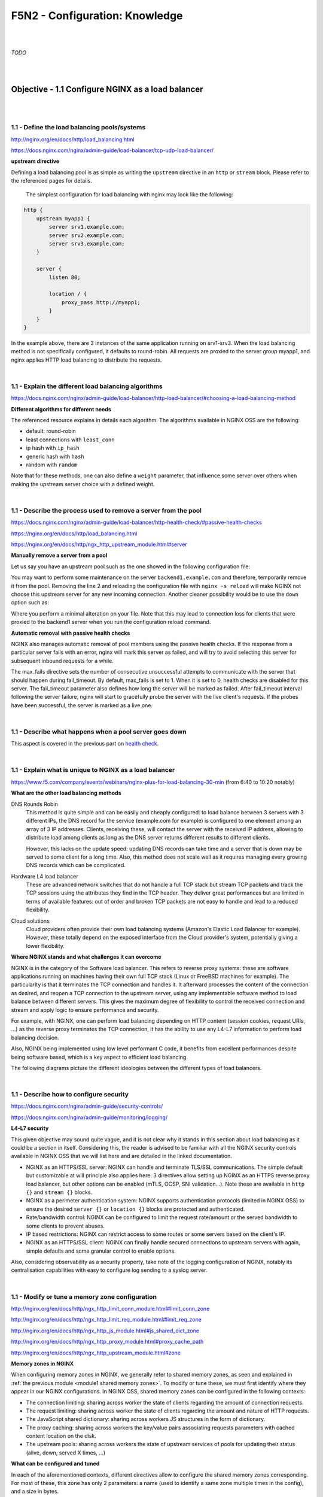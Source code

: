 F5N2 - Configuration: Knowledge
===============================

|
|

*TODO*

|
|

Objective - 1.1 Configure NGINX as a load balancer
--------------------------------------------------

|
|

1.1 - Define the load balancing pools/systems
~~~~~~~~~~~~~~~~~~~~~~~~~~~~~~~~~~~~~~~~~~~~~

http://nginx.org/en/docs/http/load_balancing.html

https://docs.nginx.com/nginx/admin-guide/load-balancer/tcp-udp-load-balancer/

**upstream directive**

Defining a load balancing pool is as simple as writing the ``upstream``
directive in an ``http`` or ``stream`` block. Please refer to the referenced
pages for details.

 The simplest configuration for load balancing with nginx may look like the
 following:

.. code-block:: NGINX

    http {
        upstream myapp1 {
            server srv1.example.com;
            server srv2.example.com;
            server srv3.example.com;
        }

        server {
            listen 80;

            location / {
                proxy_pass http://myapp1;
            }
        }
    }

In the example above, there are 3 instances of the same application running on
srv1-srv3. When the load balancing method is not specifically configured, it
defaults to round-robin. All requests are proxied to the server group myapp1,
and nginx applies HTTP load balancing to distribute the requests.

|

1.1 - Explain the different load balancing algorithms
~~~~~~~~~~~~~~~~~~~~~~~~~~~~~~~~~~~~~~~~~~~~~~~~~~~~~

https://docs.nginx.com/nginx/admin-guide/load-balancer/http-load-balancer/#choosing-a-load-balancing-method

**Different algorithms for different needs**

The referenced resource explains in details each algorithm. The algorithms
available in NGINX OSS are the following:

- default: round-robin
- least connections with ``least_conn``
- ip hash with ``ip_hash``
- generic hash with ``hash``
- random with ``random``

Note that for these methods, one can also define a ``weight`` parameter, that
influence some server over others when making the upstream server choice with a
defined weight.

|

1.1 - Describe the process used to remove a server from the pool
~~~~~~~~~~~~~~~~~~~~~~~~~~~~~~~~~~~~~~~~~~~~~~~~~~~~~~~~~~~~~~~~
https://docs.nginx.com/nginx/admin-guide/load-balancer/http-health-check/#passive-health-checks

https://nginx.org/en/docs/http/load_balancing.html

https://nginx.org/en/docs/http/ngx_http_upstream_module.html#server

**Manually remove a server from a pool**

Let us say you have an upstream pool such as the one showed in the following
configuration file:

.. code-block:: NGINX
    :linenos:

    upstream backend {
        server backend1.example.com;
        server backend2.example.com:8080;
        server backend2.example.com:8081;
        }

You may want to perform some maintenance on the server ``backend1.example.com``
and therefore, temporarily remove it from the pool. Removing the line 2 and
reloading the configuration file with ``nginx -s reload`` will make NGINX not
choose this upstream server for any new incoming connection. Another cleaner
possibility would be to use the ``down`` option such as:

.. code-block:: NGINX
    :linenos:
    :emphasize-lines: 2

    upstream backend {
        server backend1.example.com down;
        server backend2.example.com:8080;
        server backend2.example.com:8081;
        }

Where you perform a minimal alteration on your file. Note that this may lead to
connection loss for clients that were proxied to the backend1 server when you
run the configuration reload command.

.. _health check:

**Automatic removal with passive health checks**

NGINX also manages automatic removal of pool members using the passive health
checks. If the response from a particular server fails with an error, nginx
will mark this server as failed, and will try to avoid selecting this server
for subsequent inbound requests for a while.

The max_fails directive sets the number of consecutive unsuccessful attempts to
communicate with the server that should happen during fail_timeout. By default,
max_fails is set to 1. When it is set to 0, health checks are disabled for this
server. The fail_timeout parameter also defines how long the server will be
marked as failed. After fail_timeout interval following the server failure,
nginx will start to gracefully probe the server with the live client's
requests. If the probes have been successful, the server is marked as a live
one.

|

1.1 - Describe what happens when a pool server goes down
~~~~~~~~~~~~~~~~~~~~~~~~~~~~~~~~~~~~~~~~~~~~~~~~~~~~~~~~
This aspect is covered in the previous part on `health check`_.

|

1.1 - Explain what is unique to NGINX as a load balancer
~~~~~~~~~~~~~~~~~~~~~~~~~~~~~~~~~~~~~~~~~~~~~~~~~~~~~~~~
https://www.f5.com/company/events/webinars/nginx-plus-for-load-balancing-30-min
(from 6:40 to 10:20 notably)

**What are the other load balancing methods**

DNS Rounds Robin
    This method is quite simple and can be easily and cheaply configured: to
    load balance between 3 servers with 3 different IPs, the DNS record for the
    service (example.com for example) is configured to one element among an
    array of 3 IP addresses. Clients, receiving these, will contact the server
    with the received IP address, allowing to distribute load among clients as
    long as the DNS server returns different results to different clients.

    However, this lacks on the update speed: updating DNS records can take time
    and a server that is down may be served to some client for a long time.
    Also, this method does not scale well as it requires managing every growing
    DNS records which can be complicated.

Hardware L4 load balancer
    These are advanced network switches that do not handle a full TCP stack but
    stream TCP packets and track the TCP sessions using the attributes they
    find in the TCP header. They deliver great performances but are limited in
    terms of available features: out of order and broken TCP packets are not
    easy to handle and lead to a reduced flexibility.

Cloud solutions
    Cloud providers often provide their own load balancing systems (Amazon's
    Elastic Load Balancer for example). However, these totally depend on the
    exposed interface from the Cloud provider's system, potentially giving a
    lower flexibility.

**Where NGINX stands and what challenges it can overcome**

NGINX is in the category of the Software load balancer. This refers to reverse
proxy systems: these are software applications running on machines having their
own full TCP stack (Linux or FreeBSD machines for example). The particularity
is that it terminates the TCP connection and handles it. It afterward processes
the content of the connection as desired, and reopen a TCP connection to the
upstream server, using any implementable software method to load balance
between different servers. This gives the maximum degree of flexibility to
control the received connection and stream and apply logic to ensure
performance and security.

For example, with NGINX, one can perform load balancing depending on HTTP
content (session cookies, request URIs, ...) as the reverse proxy terminates
the TCP connection, it has the ability to use any L4-L7 information to perform
load balancing decision.

Also, NGINX being implemented using low level performant C code, it benefits
from excellent performances despite being software based, which is a key aspect
to efficient load balancing.

The following diagrams picture the different ideologies between the different
types of load balancers.

.. image:: /_static/n1-n4/load-balancers-dns.excalidraw.svg
    :width: 1200px
    :align: center
    :alt: Diagram load balancer DNS

.. image:: /_static/n1-n4/load-balancers-l4.excalidraw.svg
    :width: 1200px
    :align: center
    :alt: Diagram load balancer L4

.. image:: /_static/n1-n4/load-balancers-software.excalidraw.svg
    :width: 1200px
    :align: center
    :alt: Diagram software load balancer

|

.. _module2 describe configure security:

1.1 - Describe how to configure security
~~~~~~~~~~~~~~~~~~~~~~~~~~~~~~~~~~~~~~~~

https://docs.nginx.com/nginx/admin-guide/security-controls/

https://docs.nginx.com/nginx/admin-guide/monitoring/logging/

**L4-L7 security**

This given objective may sound quite vague, and it is not clear why it stands
in this section about load balancing as it could be a section in itself.
Considering this, the reader is advised to be familiar with all the NGINX
security controls available in NGINX OSS that we will list here and are
detailed in the linked documentation.

- NGINX as an HTTPS/SSL server: NGINX can handle and terminate TLS/SSL
  communications. The simple default but customizable at will principle also
  applies here: 3 directives allow setting up NGINX as an HTTPS reverse proxy
  load balancer, but other options can be enabled (mTLS, OCSP, SNI
  validation...). Note these are available in ``http {}`` and ``stream {}``
  blocks.
- NGINX as a perimeter authentication system: NGINX supports authentication
  protocols (limited in NGINX OSS) to ensure the desired ``server {}`` or
  ``location {}`` blocks are protected and authenticated.
- Rate/bandwidth control: NGINX can be configured to limit the request
  rate/amount or the served bandwidth to some clients to prevent abuses.
- IP based restrictions: NGINX can restrict access to some routes or some
  servers based on the client's IP.
- NGINX as an HTTPS/SSL client: NGINX can finally handle secured connections to
  upstream servers with again, simple defaults and some granular control to
  enable options.

Also, considering observability as a security property, take note of the
logging configuration of NGINX, notably its centralisation capabilities with
easy to configure log sending to a syslog server.

|

1.1 - Modify or tune a memory zone configuration
~~~~~~~~~~~~~~~~~~~~~~~~~~~~~~~~~~~~~~~~~~~~~~~~

http://nginx.org/en/docs/http/ngx_http_limit_conn_module.html#limit_conn_zone

http://nginx.org/en/docs/http/ngx_http_limit_req_module.html#limit_req_zone

http://nginx.org/en/docs/http/ngx_http_js_module.html#js_shared_dict_zone

http://nginx.org/en/docs/http/ngx_http_proxy_module.html#proxy_cache_path

http://nginx.org/en/docs/http/ngx_http_upstream_module.html#zone

**Memory zones in NGINX**

When configuring memory zones in NGINX, we generally refer to shared memory
zones, as seen and explained in :ref:`the previous module <module1 shared
memory zones>`. To modify or tune these, we must first identify where they
appear in our NGINX configurations. In NGINX OSS, shared memory zones can be
configured in the following contexts:

- The connection limiting: sharing across worker the state of clients
  regarding the amount of connection requests.
- The request limiting: sharing across worker the state of clients regarding
  the amount and nature of HTTP requests.
- The JavaScript shared dictionary: sharing across workers JS structures in the
  form of dictionary.
- The proxy caching: sharing across workers the key/value pairs associating
  requests parameters with cached content location on the disk.
- The upstream pools: sharing across workers the state of upstream services of
  pools for updating their status (alive, down, served X times, ...)

**What can be configured and tuned**

In each of the aforementioned contexts, different directives allow to configure
the shared memory zones corresponding. For most of these, this zone has only 2
parameters: a name (used to identify a same zone multiple times in the config),
and a size in bytes.

The size parameter can be tuned and engineered to correspond to the nature of
the application and the server's resources. For example, knowing that a shared
JS dictionary should only have a few small entries, on can allocate only a few
kilobytes preventing the allocation of megabytes of memory and not using it.

For details on the different syntaxes, the reader should refer to the mentioned
links to the documentation.

|

1.1 - Describe how to configure NGINX as mirroring server
~~~~~~~~~~~~~~~~~~~~~~~~~~~~~~~~~~~~~~~~~~~~~~~~~~~~~~~~~

https://alex.dzyoba.com/blog/nginx-mirror/

http://nginx.org/en/docs/http/ngx_http_mirror_module.html

https://thelinuxnotes.com/index.php/mirroring-requests-to-another-server-with-nginx/

**The concept of mirroring requests in NGINX**

In the context of reverse proxying, request mirroring refers to making the
reverse proxy, proxy requests to a mirroring server, "as if" it was an actual
backend upstream server. However, the specificity lies in the fact that NGINX
does not actually forward the mirror server's response back to the client. This
for example allows to test a new, off-production backend server with real
clients' requests and assess its functionalities before pushing it to
production.

The following diagram from `Alex Dzyoba's
blog <https://alex.dzyoba.com/blog/nginx-mirror/>`_ provides a visual
representation of a mirroring setup where NGINX would both, proxy the actual
client's request to the real backend server, as well as mirroring this request
to a test server.

.. image:: /_static/n1-n4/nginx-mirror-mirror-setup.png
    :height: 400px
    :alt: Diagram of a mirroring server setup with NGINX

**Configure NGINX to mirror requests**

NGINX uses the directives from the ``ngx_http_mirror_module`` to implement the
mirroring.

The following configuration defines 2 locations: the first where NGINX should:

1. mirror the client's request to its ``/mirror`` URI
2. proxy the request to the real backend, picked from the upstream pool named
   ``backend``.

The second location is internal (meaning it can only be reached by NGINX
itself, not from the outside), and defines what should happen to the requests
made to the ``/mirror`` endpoint. They should be proxied to another backend,
picked from the ``test_backend`` pool.

.. code-block:: NGINX

    location / {
        mirror /mirror;
        proxy_pass http://backend;
    }

    location = /mirror {
        internal;
        proxy_pass http://test_backend$request_uri;
    }

|

1.1 - Describe how to configure NGINX as a layer 4 load balancer
~~~~~~~~~~~~~~~~~~~~~~~~~~~~~~~~~~~~~~~~~~~~~~~~~~~~~~~~~~~~~~~~

https://docs.nginx.com/nginx/admin-guide/load-balancer/tcp-udp-load-balancer/

**TCP/UDP load balancing**

In the same fashion as NGINX can be configured as a Layer 7 (HTTP) load
balancer, the same can be done at the Layer 4 with a similar syntax: one must
configure an upstream servers group with the ``upstream`` directive and can
afterward use the ``proxy_pass`` directive to proxy the requests at layer 4 to
the upstream pool.

The following configuration defines an upstream pool composed of 3 servers: the
first 3 are active while the last 2 are backup (they receive requests only when
one of the active server is down). The first server is preferred in the load
balancing algorithm by a factor of 5. The load balancing algorithm uses the
hash algorithm by taking the remote client's address as a key.

.. code-block:: NGINX

    upstream backend {
        hash $remote_addr;

        server backend1.example.com:12345  weight=5;
        server backend2.example.com:12345;
        server unix:/tmp/backend3;

        server backup1.example.com:12345   backup;
        server backup2.example.com:12345   backup;
    }

    server {
        listen 12346;
        proxy_pass backend;
    }

|

1.1 - Describe how to configure NGINX as an API Gateway
~~~~~~~~~~~~~~~~~~~~~~~~~~~~~~~~~~~~~~~~~~~~~~~~~~~~~~~

https://www.f5.com/company/blog/nginx/deploying-nginx-plus-as-an-api-gateway-part-1

https://www.f5.com/company/blog/nginx/deploying-nginx-plus-as-an-api-gateway-part-2-protecting-backend-services

https://www.f5.com/company/blog/nginx/deploying-nginx-plus-as-an-api-gateway-part-3-publishing-grpc-services

**NGINX as an API gateway**

To answer these aspects, I could not propose a better guide than the one you
can find in the references, written by Liam Crilly. The following is the
article's table of content, curated to remove NGINX+ specific content as it is
not covered by the certification.

- Configuring the API gateway

  - Introducing the Warehouse API
  - Organizing the NGINX Configuration
  - Defining the Top-Level API Gateway
  - Single-Service vs. Microservice API Backends
  - Defining the Warehouse API

    - Choosing Broad vs. Precise Definition for APIs
    - Rewriting Client Requests to Handle Breaking Changes

  - Responding to Errors
  - Implementing Authentication

    - API Key Authentication

- Protecting backend services

  - Rate Limiting
  - Enforcing Specific Request Methods
  - Applying Fine-Grained Access Control

    - Controlling Access to Specific Resources
    - Controlling Access to Specific Methods
    - Controlling Request Sizes
    - Validating Request Bodies
    - A Note about the ``$request_body`` Variable

- Publishing gRPC Services

  - Defining the gRPC Gateway
  - Running Sample gRPC Services

    - Routing gRPC Requests
    - Precise Routing

  - Responding to Errors
  - Authenticating Clients with gRPC Metadata
  - Applying Rate Limiting and Other API Gateway Controls

These constitute an excellent recipe for configuring NGINX as an API gateway.
Of course not all elements need to be applied, and some elements may already be
performed by the application (controlling the body content), but this recipe
shows how to take any app (even a legacy or lazy one) and configure a secure
and efficient API gateway.

|
|

Objective - 1.2 Configure NGINX as a content cache server
---------------------------------------------------------

|
|

1.2 - Define a minimum retention policy
~~~~~~~~~~~~~~~~~~~~~~~~~~~~~~~~~~~~~~~

https://blog.nginx.org/blog/nginx-caching-guide

https://nginx.org/en/docs/http/ngx_http_proxy_module.html#proxy_cache_path

**Minimum retention policy**

When speaking of a caching system, a minimum retention policy refers to the
minimum time an element is accessible from a cached location. Concretely,
imagine we cache the content served from the upstream server at endpoint
`http://upstream/data/1`. A minimum retention policy defines the minimum time
(m seconds) NGINX would keep the cached version of the upstream's response: we
would be sure to always have the cached version for m seconds after the initial
cache insertion.

**NGINX cache minimum retention**

*TODO* (I can't see how to do this, I see a maximum cache retention through the
``inactive=time`` directive, but to me files can always be quickly evicted from
cache if they are not hit often enough and many other cache write are coming)

|

.. _module2 configure routing:

1.2 - Describe how to configure path REGEX routing
~~~~~~~~~~~~~~~~~~~~~~~~~~~~~~~~~~~~~~~~~~~~~~~~~~

https://www.f5.com/company/blog/nginx/regular-expression-tester-nginx

https://nginx.org/en/docs/http/ngx_http_core_module.html#location

https://nginx.org/en/docs/http/request_processing.html

**URI routing in NGINX**

When NGINX receives a request, it first tries to find a matching ``server {}``
block to send the request to. Once this is done, NGINX processes the request's
URI to find a matching ``location {}`` block among the one in the matched
server. This process is crucial and very error-prone, the reader must
familiarize with the location matching process to prevent errors. The matching
process is described as follows:

  The matching is performed against a normalized URI, after decoding the text
  encoded in the “%XX” form, resolving references to relative path components
  “.” and “..”, and possible compression of two or more adjacent slashes into a
  single slash.

  A location can either be defined by a prefix string, or by a regular
  expression. Regular expressions are specified with the preceding “~*”
  modifier (for case-insensitive matching), or the “~” modifier (for
  case-sensitive matching). To find location matching a given request, nginx
  first checks locations defined using the prefix strings (prefix locations).
  Among them, the location with the longest matching prefix is selected and
  remembered. Then regular expressions are checked, in the order of their
  appearance in the configuration file. The search of regular expressions
  terminates on the first match, and the corresponding configuration is used.
  If no match with a regular expression is found then the configuration of the
  prefix location remembered earlier is used.

  Location blocks can be nested, with some exceptions mentioned below.

  For case-insensitive operating systems such as macOS and Cygwin, matching
  with prefix strings ignores a case (0.7.7). However, comparison is limited to
  one-byte locales.

  Regular expressions can contain captures (0.7.40) that can later be used in
  other directives.

  If the longest matching prefix location has the “^~” modifier then regular
  expressions are not checked.

  Also, using the “=” modifier it is possible to define an exact match of URI
  and location. If an exact match is found, the search terminates. For example,
  if a “/” request happens frequently, defining “location = /” will speed up
  the processing of these requests, as search terminates right after the first
  comparison. Such a location cannot obviously contain nested locations.

Shortening this description is error-prone, therefore we advise familiarizing
with it. The following points can be surprising:

- By default, a REGEX match supersedes a prefix match (irrelevantly of the
  length of the match)
- Options "=" and "^~" disable the checking of REGEX matches
- The first matched REGEX stops the matching check process: the order matters
  and there is not such thing as longest matched REGEX (fortunately so)

Among other points. The referenced [blog
post](https://www.f5.com/company/blog/nginx/regular-expression-tester-nginx)
from Rick Nelson gathers interesting examples and an explanation for a tester
software you can run to check which routes match a given REGEX location. Check
examples from the NGINX documentation to familiarize with REGEX and locations
definitions in NGINX.

|

1.2 - Describe the why and how of caching in NGINX
~~~~~~~~~~~~~~~~~~~~~~~~~~~~~~~~~~~~~~~~~~~~~~~~~~

https://docs.nginx.com/nginx/admin-guide/content-cache/content-caching/

Kapranoff, Nginx Troubleshooting, 82.

http://nginx.org/en/docs/http/ngx_http_proxy_module.html

**Caching reduces load and speeds up**

The main reasons why one would like to cache in NGINX in because NGINX presents
the advantage of being an intermediate between the client and the upstream
servers. This leads to the following advantages:

- Caching at NGINX reduces load on the backend servers by processing and
  serving some requests without having to re-ask the upstream to do it.
- Caching at NGINX speeds up the response process as there are fewer
  intermediates that need to be contacted to answer the client's request
  (everything between NGINX and the backend server is not involved when serving
  a cached response).


**How does NGINX enable caching**

There are different ways to ensure the served web content gets cached with
NGINX. We will here focus on the literal sense of using NGINX "as a caching
server"; namely, we will see how to make NGINX being the node serving cached
content in the web content retrieval process. Nonetheless, when engineering
your caching system, do not forget that you can make use (and use NGINX's
capabilities to do so) of the HTTP headers such as ``Cache-Control``. But this
makes web client become the caching actors, and we may want to get more control
on cached content by making it closer to the upstream servers. This is where
NGINX comes in handy.

Enabling caching on NGINX means making NGINX storing the content obtained from
the upstream servers to serve it later, when an "identical" requests comes in,
without having to contact the upstream server. This raises two interesting
points that we will immediately answer:

- Where is this content cached?

  - The content gets cached on the NGINX host's file system, at the path
    specified with the ``proxy_cache_path`` directive. Generally, this means it
    gets stored on the disk of the machine where NGINX is hosted. Nonetheless,
    it is absolutely compatible with systems having other kinds of storage
    mounted on the filesystem (you could mount a NFS or RAMFS endpoints and
    store the cache there). Note that this is where the actual cache content
    (HTML, JSON, or any web result returned by the upstream server to be sent
    to the client). Caching in NGINX also involves cache keys that are
    discussed in the next point.

- When does NGINX know how to serve cached content and when the request should
  be forwarded to upstream?

  - When NGINX performs content caching and receives a new request, it must
    decide between "forwarding the request to upstream" or "hitting cache and
    serving what I cached earlier". Of course the algorithm to decide on this
    is more complex that what we will explain, but the idea stays the same.
    NGINX uses under the hood hash tables to map requests to cached content.
    Therefore, to know if cached content already exists for some kind of
    request, it will see if the request's key matches an existing value. The
    keys are stored in a shared memory zone defines with the
    ``proxy_cache_path`` directive. The ``proxy_cache_key`` directives helps to
    define what NGINX considers as two identical requests. By default, requests
    with the same ``$scheme$proxy_host$uri$is_args$args`` are considered
    identical and get served the same cached content. Otherwise, if not
    matching value is found or if the cached content is stale, NGINX will
    forward the request to an upstream server.

These are the basics of how NGINX allows to cache the content when placed as a
reverse proxy: it stores in its own file system the files served by upstream to
client, and tries to match incoming requests with the cached ones, serving the
cached ones when possible.

|

.. _module2 define cache:

1.2 - Define the cache in the http context
~~~~~~~~~~~~~~~~~~~~~~~~~~~~~~~~~~~~~~~~~~

https://docs.nginx.com/nginx/admin-guide/content-cache/content-caching/

http://nginx.org/en/docs/http/ngx_http_proxy_module.html#proxy_cache_path

**Simple cache definition in http context**

Although many configurations are possible, quickly getting started with NGINX
default cache is as simple as defining a ``proxy_cache_path`` directive in the
``http {}`` context, along with the ``proxy_cache`` directive in the context
where you want to have caching (a whole server, a location, etc.).

The following gives a quick example:

.. code-block:: NGINX

  http {
      # ...
      proxy_cache_path /data/nginx/cache keys_zone=mycache:10m;
      server {
          proxy_cache mycache;
          location / {
              proxy_pass http://localhost:8000;
          }
      }
  }

This defines content caching where cached files are stored in the file system
at ``/data/nginx/cache``, and cache keys are stored in a shared memory zone
named ``mycache``, a zone of 10 megabytes.


.. warning::

  Although this is not directly linked to this evaluation point, please note
  the following: by default the cache keys quite matches the following 5-tuple
  ``$scheme$proxy_host$uri$is_args$args``. This means that 2 users querying
  ``https://example.com/myprofile`` should, in the eyes of NGINX, be served the
  same cached content. If Bob's profile is loaded in the cache, then Alice's
  request will be served the same cached content page that could contain
  sensible information. To avoid this, defining new cache keys such as
  ``$host$request_uri$cookie_user`` could prevent this issue, assuming you have
  an authentication session cookie named USER and your endpoint is
  authenticated through this cookie. Indeed, Alice and Bob's cookies will not
  match and therefore, the requests will not be considered identical.

|

1.2 - Enable the cache
~~~~~~~~~~~~~~~~~~~~~~

The :ref:`previous part <module2 define cache>` basically covers this. The
caching is actually enabled through the ``proxy_cache`` directive which makes
responses from a given context actually cached.

|

1.2 - Specify the content that should be cached
~~~~~~~~~~~~~~~~~~~~~~~~~~~~~~~~~~~~~~~~~~~~~~~

Kapranoff, Nginx Troubleshooting, 82.

**When caching gets most useful**

This question is of course open-ended. However, the caching algorithm is best
when optimizing the following aspects:

- The cached content should not change often and be long-lived static.
  Otherwise you would often have to re-populate your cache or worse, serve
  stale content when it is not desired.
- The cached content should be the one queried often. Indeed, you do not want
  to use memory resources for content that is useful to a very few users.

Therefore, the answer to "what should be cached" may vary on your application,
however, some files often match these criteria in many case static files such
as style sheets or static scripts that are required upon every request and
generally are not updated on any release (or at least, serving stale style
might still allow your service to function and occur minimal impact).

|

1.2 - Describe different types of caching
~~~~~~~~~~~~~~~~~~~~~~~~~~~~~~~~~~~~~~~~~

The :ref:`previous module <module1 describe nginx caching>` already goes
through details on different types of caching along with references on the
topic.

|

1.2 - Explain what is unique to NGINX as a cache server
~~~~~~~~~~~~~~~~~~~~~~~~~~~~~~~~~~~~~~~~~~~~~~~~~~~~~~~

http://nginx.org/en/docs/http/ngx_http_proxy_module.html#proxy_cache_path

**Interests of caching at the reverse proxy layer**

In the same idea as "what is unique to NGINX" as a load balancer, we, among
other things, find NGINX's uniqueness in its interesting position on the path
between clients and upstream servers. Indeed, caching at the reverse proxy has
both advantages:

- It effectively reduces load on the backend servers, as a cache hit results in
  the server not being queried. This can be done with zero modification of the
  upstream server's code which may be handy when dealing with legacy or
  non-controllable applications.
- It leaves control in your hands. A disadvantage of caching on the clients'
  devices is that if you make a mistake (setting a client cache time limit too
  high for example), clients may be left with stale data and wrongly not
  re-emit requests to your servers. Having NGINX caching allows you, as an
  admin, tu purge caches if needed and control it on your end.

**Optimized and controllable caching**

The above is true for any caching implemented by a reverse proxy. NGINX is
particularly good because it comes with great optimizations (e.g.: the caching
keys are stored in a shared memory zone, this is non-trivial and allows to
share the cache population work performed by the different workers and leverage
hardware with high parallelism capabilities) that are very easy to configure
out of the box.

On another hands, I think it is important to speak about the controllability
you get when caching with NGINX. Notably, you should visit the documentation
page about `proxy_cache_path
<http://nginx.org/en/docs/http/ngx_http_proxy_module.html#proxy_cache_path>`_
directive. You can for example define parameters on how and when to purge
files, along with directives controlling how should concurrent workers fetching
a cacheable data behave. This allows you to define your own thresholds between
serving cached data at all cost or just using cache as a circumstantial
performance bonus, depending on your business needs.

|
|

Objective - 1.3 Configure NGINX as a web server
-----------------------------------------------

|
|

1.3 - Demonstrate how to securely serve content (HTTP/HTTPS)
~~~~~~~~~~~~~~~~~~~~~~~~~~~~~~~~~~~~~~~~~~~~~~~~~~~~~~~~~~~~

DEJONGHE, NGINX COOKBOOK Advanced Recipes for High -Performance Load
Balancing., 77, 84-88.

https://nginx.org/en/docs/http/configuring_https_servers.html

https://docs.nginx.com/nginx/admin-guide/security-controls/

Kapranoff, Nginx Troubleshooting, 117.

https://www.cyberciti.biz/tips/linux-unix-bsd-nginx-webserver-security.html

https://developer.mozilla.org/en-US/docs/Web/HTTP/Headers/Content-Security-Policy

https://blog.nginx.org/blog/http-strict-transport-security-hsts-and-nginx

**General security aspects**

The :ref:`previous part <module2 describe configure security>` already gives
insights on what settings can be adjusted to control security aspects of an
HTTP/HTTPS server. Security of course is a tremendously vast topic and we could
not cover it all in this point. We will try to cover the most important aspects
and, as the objective asks for demonstrative capabilities, mostly provide
detailed examples of concrete security configurations.

**Authentication**

NGINX OSS proposes 2 ways to authenticate requests and protect locations based
on authentication + authorization rules: HTTP Basic authentication and
sub-request results. You will find more details on this in :ref:` module 3
<module3 demonstrate authenticate>`.

**Client-Reverse Proxy flux security**

Securing the connection between the connecting client and NGINX can be achieved
with the various capabilities for setting up NGINX as an HTTPS server. You will
find more details on this point in :ref:`module 3 <module3 configure
certificates>`.

**Reverse Proxy-Upstream servers security**

In order to make sure the communication between NGINX and the upstream servers
is secured, one can configure HTTPS communication between NGINX and the
upstream server when proxy passing the requests. The following example shows
how to do it:

.. code-block:: NGINX

  location / {
    proxy_pass https://upstream.example.com;
    proxy_ssl_verify on;
    proxy_ssl_protocols TLSv1.3;

    proxy_ssl_certificate     /etc/nginx/client.pem;
    proxy_ssl_certificate_key /etc/nginx/client.key;
  }

Note that the ``proxy_pass`` directive uses the ``https`` scheme, which enables
HTTPS with the upstream. The ``proxy_ssl_verify`` directive is set to ``on`` to
make sure that NGINX verifies the upstream server's certificate (`by default
<https://nginx.org/en/docs/http/ngx_http_proxy_module.html#proxy_ssl_verify>`_,
this is set to ``off``). The ``proxy_ssl_protocols`` limits the accepted TLS
version to be used to negotiate the TLS communication.

On another hand, the ``proxy_ssl_certificate`` and
``proxy_ssl_certificate_key`` define the certificate and key to be used by
NGINX for setting up a mTLS communication with the upstream server. Indeed, by
default, only the upstream server must authenticate with its certificate toward
NGINX. With both these directives, NGINX presents its own certificate to the
upstream server to ensure the upstream can authenticate the reverse proxy,
which could be used to perform authorization decisions.

**IP based protections**

When a client connects to NGINX, their IP address is retrieved and can be used
by NGINX to enforce restrictions based on different rules (geoIP, manually
defined decisions, etc.). :ref:`Module 3 <module3 restrict ip>` goes further
into details on how to restrict access based on IP addresses.

**HTTP specific security features**

HTTP and its evolution comes with many specifications, headers and other quirks
dedicated to security. We could not go over all of them, but it is worth
mentioning some common hardening features allowed by NGINX. Ideally, the
upstream servers should be able to define the correct HTTP headers to ensure
secure content delivery: the upstream is the most tightly intertwined with the
application logic, it knows what content should be allowed and how. However,
the power of NGINX is its ability to cope with upstream server not able to add
such security options.

Secure Cross-Origin Resources Sharing (CORS)
  The following diagram from `Mozilla's documentation
  <https://developer.mozilla.org/en-US/docs/Web/http/CORS>`_ presents what is
  meant by CORS and when it occurs.

  .. image:: /_static/n1-n4/cors_principle.png
    :alt: Diagram presenting CORS principle
    :height: 500px

  Basically, if your server serves resources from another domain (say, you host
  images or scripts used as resources for pages in a websites hosted at
  ``site1.example.com`` and ``site2.example.com``), you will need to enable
  CORS for the web clients to be able to fetch the resources you host that are
  referred to in the pages served by ``site1.example.com`` and
  ``site2.example.com``.

  .. code-block:: NGINX

    map $request_method $cors_method {
      OPTIONS 11;
      GET 1;
      POST 1;
      default 0;
    }
    server {
      # ...
      location / {
        if ($cors_method ~ '1') {
        add_header 'Access-Control-Allow-Methods'
          'GET,POST,OPTIONS';
        add_header 'Access-Control-Allow-Origin'
          '*.example.com';
        add_header 'Access-Control-Allow-Headers'
          'DNT, Keep-Alive, User-Agent, X-Requested-With, If-Modified-Since, Cache-Control, Content-Type';
        }
        if ($cors_method = '11') {
          add_header 'Access-Control-Max-Age' 1728000;
          add_header 'Content-Type' 'text/plain; charset=UTF-8';
          add_header 'Content-Length' 0;
          return 204;
        }
      }
    }

Clickjacking and Cross-Site Scripting (XSS) protection
  Clickjacking refers to an attack where a user is tricked into clicking on a
  link from a different source that what they think (for example, clicking on a
  "Submit" button inside an iFrame when they think the button belongs to the
  top level page and not an iFrame). XSS is is a security exploit which allows
  an attacker to inject into a website malicious client-side code. This code is
  executed by the victims and lets the attackers bypass access controls and
  impersonate users. HTTP proposes the standardized **Content-Security-Policy**
  header to solve these. This one consists of directives where the client
  receives indication as of which resources are allowed to be fetched from
  where. The ``add_header Content-Security-Policy "<directive> <value>;";``
  NGINX directive allows setting up this header on HTTP responses served to the
  client. The reader is advised to dig deeper in this topic by looking at
  `documentation
  <https://developer.mozilla.org/en-US/docs/Web/HTTP/Headers/Content-Security-Policy>`_
  and `examples <https://content-security-policy.com/examples/nginx/>`_.

HTTP Strict Transport Security
  HTTP Strict Transport Security is an HTTP header indicating to a web client
  that the host it contacted must be contacted through HTTPS only, and caches
  this information for a certain (generally long) amount of time. This reduces
  the attack surface available for an attacker in the middle aiming to
  intercept initial plain HTTP requests and impersonate these. Indeed, after
  this header is received once, the client is protected and knows that at least
  for ``max-age`` seconds that a plain HTTP response is suspicious and should
  not be trusted. In order to ensure this, NGINX can, with the directive
  ``add_header Strict-Transport-Security “max-age=31536000; includeSubDomains”
  always;``, add the HTTP Strict-Transport-Security header to all responses
  sent back to the client.

**Location security and secure links**

In order to protect a location, NGINX can make use of the features in its
`ngx_http_secure_link_module
<https://nginx.org/en/docs/http/ngx_http_secure_link_module.html>`_.

Basically, this module allows to protect a location by requiring the requested
URI contains some non easily guessable value, making it hard for automated
scanner to easily access the files at that location.

This can be implemented by 2 different modes: The first mode is enabled by the
``secure_link_secret`` directive and is used to check authenticity of requested
links as well as protect resources from unauthorized access. The second mode
(0.8.50) is enabled by the ``secure_link`` and ``secure_link_md5`` directives
and is also used to limit lifetime of links.

The following configuration makes use of the ``secure_link_secret`` directive:

.. code-block:: NGINX

  location /resources {
    secure_link_secret mySecret;
    if ($secure_link = "") { return 403; }
    rewrite ^ /secured/$secure_link;
  }
  location /secured/ {
    internal;
    root /var/www;
  }

In order to make use of a secure link, one must place the files to be protected
inside the ``/var/www/secured`` folder. With this in place, accessing, for
example, the ``/var/www/secured/index.html`` file would require using the
following URL:
``your.server.url/resources/a53bee08a4bf0bbea978ddf736363a12/index.html``. Here
is what happens when this request is received by NGINX:

- NGINX matches the location ``/resources`` from its configuration
- It discovers this location is protected by a secret, as of the presence of
  the ``secure_link_secret`` directive.
- It takes the secret word (in that case, ``mySecret``) and the remaining of
  the accessed URI (in that case, ``index.html``), concatenates those and
  hashes it with the MD5 procedure. In bash, you could perform this operation
  with the following code:

.. code-block:: bash

  echo -n 'index.htmlmySecret' | openssl md5 -hex

- If the computed hash matches the string between ``resources/`` and
  ``/index.html`` in the URI, it proceeds, otherwise it returns a 403 error.
- After validating the URI, NGINX can ``rewrite`` the URI by replacing it (from
  the beginning, per the ``^`` argument) by another location's prefix (in that
  case, ``/secured/``) and appending the content of the ``$secure_link``
  variable. This variable contains, if the validation failed, an empty string,
  and if the validation succeeded, the remaining of the URI after the hash (in
  that case, ``index.html``).
- Making the location ``/secured/`` internal, only NGINX generated requests
  (through internal redirects) can access it. Therefore, thanks to the above
  ``rewrite`` directive, only secure links can reach the files located in the
  secure folder, and the client accessing
  ``your.server.url/resources/a53bee08a4bf0bbea978ddf736363a12/index.html`` can
  in the end be served the file stored at ``/var/www/secured/index.html``.

Using the ``secure_link`` and ``secure_link_md5`` directives follows the same
general idea but with more control over some aspects of the link, notably
allowing to define an expiration date for example. The module documentation
covers it in more details.

**Logging**

Logging the important information of received requests is crucial to configure
your server's security. This topic is covered in more details in :ref:`Module 3
<module3 configure logging>`.

|

1.3 - Describe the difference between serving static content and dynamic content. (REGEX, and variables)
~~~~~~~~~~~~~~~~~~~~~~~~~~~~~~~~~~~~~~~~~~~~~~~~~~~~~~~~~~~~~~~~~~~~~~~~~~~~~~~~~~~~~~~~~~~~~~~~~~~~~~~~

This objective's phrasing is quite weird: dynamic vs. static content clearly,
in the context of the web, refer to webpages that may have automated evolutions
and some logic (NodeJS or PHP web stack), while static content should remain
statically generated, independently of the requests. On another hand, the
parenthesis and sub-objectives go totally in another direction, talking about
NGINX's location matching mechanisms. The following `link
<https://nginxcommunity.slack.com/archives/C071Y9G3L3T/p1720767284864229>`_
points to a discussion on this subject that you may find enlightening or not.

To answer both aspects:

- NGINX supports dynamic URI matching. This means that the configuration file
  does not have to write one by one all possible URIs that a server should
  answer to, but performs some smart matching potentially using REGEX and
  variables. This is notably what we discussed in `1.2 - Describe how to
  configure path REGEX routing <module2 configure routing>`.
- NGINX can act both as a static content server, and a dynamic content reverse
  proxy. NGINX serves static files using the ``root``, ``index`` and
  ``try_files`` directives we already encountered. On another hand, the
  ``proxy_pass`` family of directives allows NGINX to reverse proxy connections
  to upstream servers generating dynamic content. NGINX even has optimized
  proxy passing for certain protocols such as FastCGI with the
  `ngx_http_fastcgi_module
  <https://nginx.org/en/docs/http/ngx_http_fastcgi_module.html>` and its
  ``fastcgi_pass`` directive.

The difference between both is that:

- static file's content should not be different between 2 requests. The content
  should only evolve if someone replaces the files at the location they are
  being served from on the machine hosting NGINX.
- dynamic content is expected to serve different files between 2 requests. This
  can for example be implemented with the PHP programming language that can
  read a request and a ``.php`` file to be served, and perform dynamic actions
  to make the page evolve depending on request's parameters (e.g.:
  Authorization, User-Agent or Cookie headers), or even depending on other
  aspects (e.g.: the time at which the request is processed)

NGINX has features for handling both aspects.

|

1.3 - Describe how server and location work
~~~~~~~~~~~~~~~~~~~~~~~~~~~~~~~~~~~~~~~~~~~

For this objective, if you are already comfortable with the previous part you
should have a better idea on how to tackle this.

It however can be interesting to note the actual definition of server and
location blocks. First, note that the ``server`` directive belongs to both the
http and stream modules, while the ``location`` directive can only be found and
only makes sense in the http module (there is no notion of URI above the OSI
layer 7 where the HTTP protocol lies).



|

1.3 - Explain what is unique to NGINX as a web server
~~~~~~~~~~~~~~~~~~~~~~~~~~~~~~~~~~~~~~~~~~~~~~~~~~~~~

*TODO*

|
|

Objective - Configure NGINX as a reverse proxy
----------------------------------------------

|
|

1.4 - Explain how traffic routing is handled in NGINX as a reverse proxy
~~~~~~~~~~~~~~~~~~~~~~~~~~~~~~~~~~~~~~~~~~~~~~~~~~~~~~~~~~~~~~~~~~~~~~~~

*TODO*

|

1.4 - Explain what is unique to NGINX as a reverse proxy
~~~~~~~~~~~~~~~~~~~~~~~~~~~~~~~~~~~~~~~~~~~~~~~~~~~~~~~~

*TODO*

|

1.4 - Configure encryption
~~~~~~~~~~~~~~~~~~~~~~~~~~

*TODO*

|

1.4 - Demonstrate how to manipulate headers
~~~~~~~~~~~~~~~~~~~~~~~~~~~~~~~~~~~~~~~~~~~

*TODO*

|

1.4 - Describe the difference between proxy_set_header and add_header
~~~~~~~~~~~~~~~~~~~~~~~~~~~~~~~~~~~~~~~~~~~~~~~~~~~~~~~~~~~~~~~~~~~~~

*TODO*

|

1.4 - Modify or tune a memory zone configuration
~~~~~~~~~~~~~~~~~~~~~~~~~~~~~~~~~~~~~~~~~~~~~~~~

*TODO*

|

1.4 - Describe how to configure NGINX as socket reserve proxy
~~~~~~~~~~~~~~~~~~~~~~~~~~~~~~~~~~~~~~~~~~~~~~~~~~~~~~~~~~~~~

*TODO*

|

1.4 - Describe how open source NGINX handles health checks in different situations
~~~~~~~~~~~~~~~~~~~~~~~~~~~~~~~~~~~~~~~~~~~~~~~~~~~~~~~~~~~~~~~~~~~~~~~~~~~~~~~~~~

*TODO*

|
|
